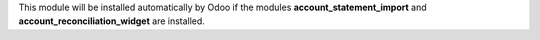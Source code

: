 This module will be installed automatically by Odoo if the modules **account_statement_import** and **account_reconciliation_widget** are installed.
